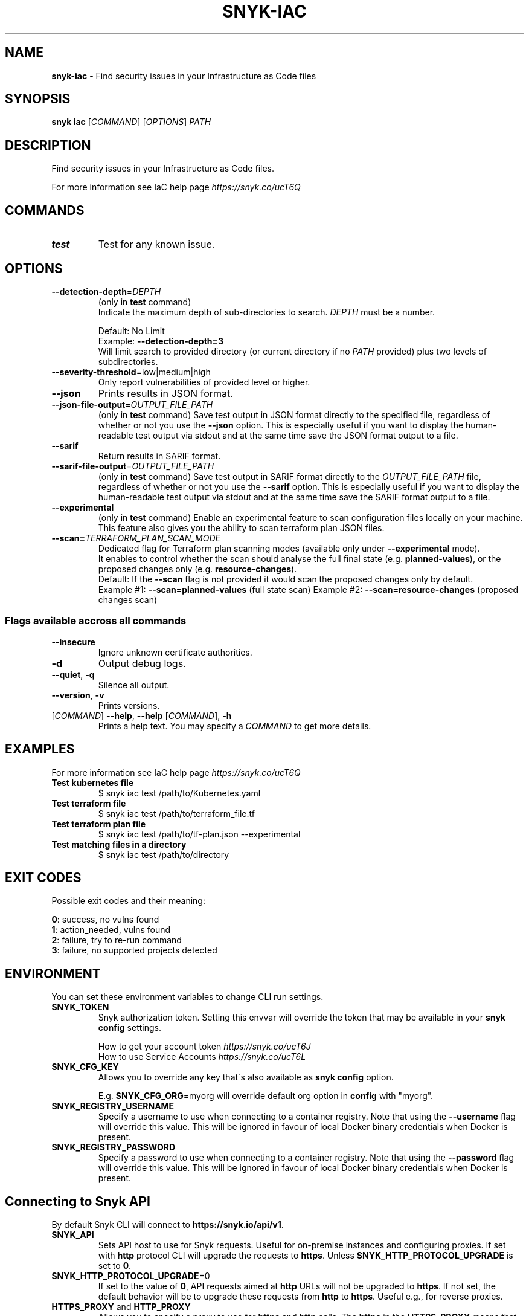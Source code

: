 .\" generated with Ronn-NG/v0.9.1
.\" http://github.com/apjanke/ronn-ng/tree/0.9.1
.TH "SNYK\-IAC" "1" "May 2021" "Snyk.io"
.SH "NAME"
\fBsnyk\-iac\fR \- Find security issues in your Infrastructure as Code files
.SH "SYNOPSIS"
\fBsnyk\fR \fBiac\fR [\fICOMMAND\fR] [\fIOPTIONS\fR] \fIPATH\fR
.SH "DESCRIPTION"
Find security issues in your Infrastructure as Code files\.
.P
For more information see IaC help page \fIhttps://snyk\.co/ucT6Q\fR
.SH "COMMANDS"
.TP
\fBtest\fR
Test for any known issue\.
.SH "OPTIONS"
.TP
\fB\-\-detection\-depth\fR=\fIDEPTH\fR
(only in \fBtest\fR command)
.br
Indicate the maximum depth of sub\-directories to search\. \fIDEPTH\fR must be a number\.
.IP
Default: No Limit
.br
Example: \fB\-\-detection\-depth=3\fR
.br
Will limit search to provided directory (or current directory if no \fIPATH\fR provided) plus two levels of subdirectories\.
.TP
\fB\-\-severity\-threshold\fR=low|medium|high
Only report vulnerabilities of provided level or higher\.
.TP
\fB\-\-json\fR
Prints results in JSON format\.
.TP
\fB\-\-json\-file\-output\fR=\fIOUTPUT_FILE_PATH\fR
(only in \fBtest\fR command) Save test output in JSON format directly to the specified file, regardless of whether or not you use the \fB\-\-json\fR option\. This is especially useful if you want to display the human\-readable test output via stdout and at the same time save the JSON format output to a file\.
.TP
\fB\-\-sarif\fR
Return results in SARIF format\.
.TP
\fB\-\-sarif\-file\-output\fR=\fIOUTPUT_FILE_PATH\fR
(only in \fBtest\fR command) Save test output in SARIF format directly to the \fIOUTPUT_FILE_PATH\fR file, regardless of whether or not you use the \fB\-\-sarif\fR option\. This is especially useful if you want to display the human\-readable test output via stdout and at the same time save the SARIF format output to a file\.
.TP
\fB\-\-experimental\fR
(only in \fBtest\fR command) Enable an experimental feature to scan configuration files locally on your machine\. This feature also gives you the ability to scan terraform plan JSON files\.
.TP
\fB\-\-scan=\fR\fITERRAFORM_PLAN_SCAN_MODE\fR
Dedicated flag for Terraform plan scanning modes (available only under \fB\-\-experimental\fR mode)\.
.br
It enables to control whether the scan should analyse the full final state (e\.g\. \fBplanned\-values\fR), or the proposed changes only (e\.g\. \fBresource\-changes\fR)\.
.br
Default: If the \fB\-\-scan\fR flag is not provided it would scan the proposed changes only by default\.
.br
Example #1: \fB\-\-scan=planned\-values\fR (full state scan) Example #2: \fB\-\-scan=resource\-changes\fR (proposed changes scan)
.SS "Flags available accross all commands"
.TP
\fB\-\-insecure\fR
Ignore unknown certificate authorities\.
.TP
\fB\-d\fR
Output debug logs\.
.TP
\fB\-\-quiet\fR, \fB\-q\fR
Silence all output\.
.TP
\fB\-\-version\fR, \fB\-v\fR
Prints versions\.
.TP
[\fICOMMAND\fR] \fB\-\-help\fR, \fB\-\-help\fR [\fICOMMAND\fR], \fB\-h\fR
Prints a help text\. You may specify a \fICOMMAND\fR to get more details\.
.SH "EXAMPLES"
For more information see IaC help page \fIhttps://snyk\.co/ucT6Q\fR
.TP
\fBTest kubernetes file\fR
$ snyk iac test /path/to/Kubernetes\.yaml
.TP
\fBTest terraform file\fR
$ snyk iac test /path/to/terraform_file\.tf
.TP
\fBTest terraform plan file\fR
$ snyk iac test /path/to/tf\-plan\.json \-\-experimental
.TP
\fBTest matching files in a directory\fR
$ snyk iac test /path/to/directory
.SH "EXIT CODES"
Possible exit codes and their meaning:
.P
\fB0\fR: success, no vulns found
.br
\fB1\fR: action_needed, vulns found
.br
\fB2\fR: failure, try to re\-run command
.br
\fB3\fR: failure, no supported projects detected
.br
.SH "ENVIRONMENT"
You can set these environment variables to change CLI run settings\.
.TP
\fBSNYK_TOKEN\fR
Snyk authorization token\. Setting this envvar will override the token that may be available in your \fBsnyk config\fR settings\.
.IP
How to get your account token \fIhttps://snyk\.co/ucT6J\fR
.br
How to use Service Accounts \fIhttps://snyk\.co/ucT6L\fR
.br

.TP
\fBSNYK_CFG_KEY\fR
Allows you to override any key that\'s also available as \fBsnyk config\fR option\.
.IP
E\.g\. \fBSNYK_CFG_ORG\fR=myorg will override default org option in \fBconfig\fR with "myorg"\.
.TP
\fBSNYK_REGISTRY_USERNAME\fR
Specify a username to use when connecting to a container registry\. Note that using the \fB\-\-username\fR flag will override this value\. This will be ignored in favour of local Docker binary credentials when Docker is present\.
.TP
\fBSNYK_REGISTRY_PASSWORD\fR
Specify a password to use when connecting to a container registry\. Note that using the \fB\-\-password\fR flag will override this value\. This will be ignored in favour of local Docker binary credentials when Docker is present\.
.SH "Connecting to Snyk API"
By default Snyk CLI will connect to \fBhttps://snyk\.io/api/v1\fR\.
.TP
\fBSNYK_API\fR
Sets API host to use for Snyk requests\. Useful for on\-premise instances and configuring proxies\. If set with \fBhttp\fR protocol CLI will upgrade the requests to \fBhttps\fR\. Unless \fBSNYK_HTTP_PROTOCOL_UPGRADE\fR is set to \fB0\fR\.
.TP
\fBSNYK_HTTP_PROTOCOL_UPGRADE\fR=0
If set to the value of \fB0\fR, API requests aimed at \fBhttp\fR URLs will not be upgraded to \fBhttps\fR\. If not set, the default behavior will be to upgrade these requests from \fBhttp\fR to \fBhttps\fR\. Useful e\.g\., for reverse proxies\.
.TP
\fBHTTPS_PROXY\fR and \fBHTTP_PROXY\fR
Allows you to specify a proxy to use for \fBhttps\fR and \fBhttp\fR calls\. The \fBhttps\fR in the \fBHTTPS_PROXY\fR means that \fIrequests using \fBhttps\fR protocol\fR will use this proxy\. The proxy itself doesn\'t need to use \fBhttps\fR\.
.SH "NOTICES"
.SS "Snyk API usage policy"
The use of Snyk\'s API, whether through the use of the \'snyk\' npm package or otherwise, is subject to the terms & conditions \fIhttps://snyk\.co/ucT6N\fR

